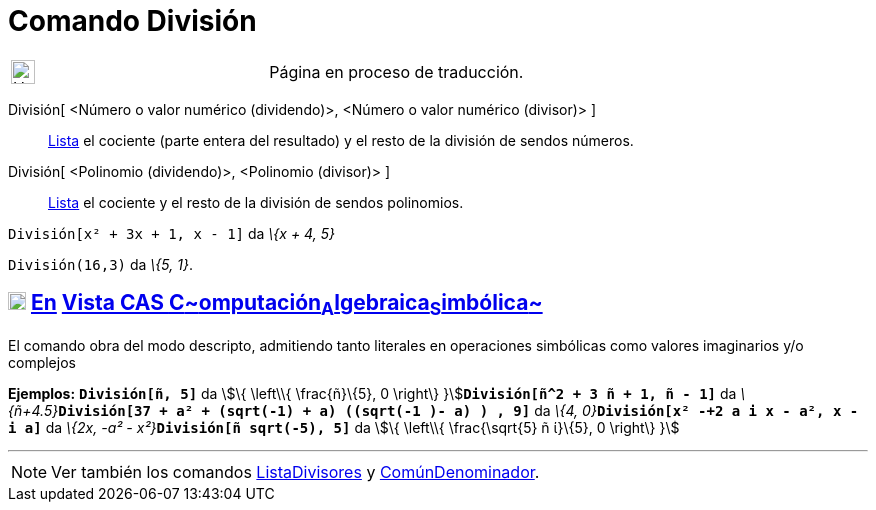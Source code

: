 = Comando División
:page-en: commands/Division
ifdef::env-github[:imagesdir: /es/modules/ROOT/assets/images]

[width="100%",cols="50%,50%",]
|===
a|
image:24px-UnderConstruction.png[UnderConstruction.png,width=24,height=24]

|Página en proceso de traducción.
|===

División[ <Número o valor numérico (dividendo)>, <Número o valor numérico (divisor)> ]::
  xref:/Listas.adoc[Lista] el cociente (parte entera del resultado) y el resto de la división de sendos números.
División[ <Polinomio (dividendo)>, <Polinomio (divisor)> ]::
  xref:/Listas.adoc[Lista] el cociente y el resto de la división de sendos polinomios.

[EXAMPLE]
====

`++División[x² + 3x + 1, x - 1]++` da _\{x + 4, 5}_

====

[EXAMPLE]
====

`++División(16,3)++` da _\{5, 1}_.

====

== xref:/Vista_CAS.adoc[image:18px-Menu_view_cas.svg.png[Menu view cas.svg,width=18,height=18]] xref:/commands/Comandos_Específicos_CAS_(Cálculo_Avanzado).adoc[En] xref:/Vista_CAS.adoc[Vista CAS **C**~[.small]#omputación#~**A**~[.small]#lgebraica#~**S**~[.small]#imbólica#~]

El comando obra del modo descripto, admitiendo tanto literales en operaciones simbólicas como valores imaginarios y/o
complejos

[EXAMPLE]
====

*Ejemplos:* *`++División[ñ, 5]++`* da stem:[\{ \left\\{ \frac{ñ}\{5}, 0 \right\}
}]**`++División[ñ^2 + 3 ñ + 1, ñ - 1]++`** da
__\{ñ+4.5}__**`++División[37 + a² + (sqrt(-1) + a) ((sqrt(-1 )- a) ) , 9]++`** da __\{4,
0}__**`++División[x² -+2 a  i x - a², x - i a]++`** da __\{2x, -a² - x²}__**`++División[ñ sqrt(-5), 5]++`** da stem:[\{
\left\\{ \frac{\sqrt{5} ñ ί}\{5}, 0 \right\} }]

====

'''''

[NOTE]
====

Ver también los comandos xref:/commands/ListaDivisores.adoc[ListaDivisores] y
xref:/commands/ComúnDenominador.adoc[ComúnDenominador].

====
